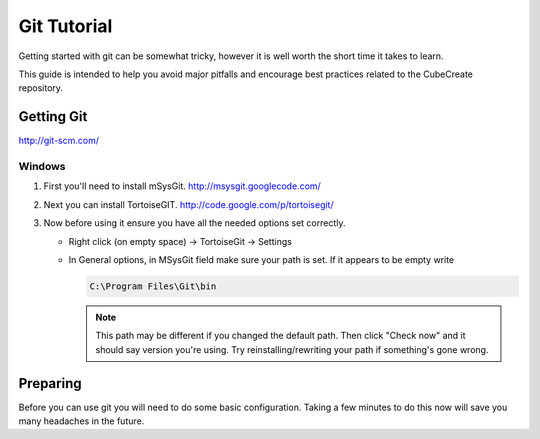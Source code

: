 
Git Tutorial
************

Getting started with git can be somewhat tricky, however it is well worth the
short time it takes to learn.

This guide is intended to help you avoid major pitfalls and encourage best
practices related to the CubeCreate repository.


Getting Git
===========

http://git-scm.com/


Windows
-------

1. First you'll need to install mSysGit.  http://msysgit.googlecode.com/
2. Next you can install TortoiseGIT. http://code.google.com/p/tortoisegit/
3. Now before using it ensure you have all the needed options set correctly.

   * Right click (on empty space) -> TortoiseGit -> Settings
   * In General options, in MSysGit field make sure your path is set.
     If it appears to be empty write

     .. code-block :: bash

         C:\Program Files\Git\bin

     .. note::
         This path may be different if you changed the default path.
         Then click "Check now" and it should say version you're using.
         Try reinstalling/rewriting your path if something's gone wrong.


Preparing
=========

Before you can use git you will need to do some basic configuration.
Taking a few minutes to do this now will save you many headaches in the future.
